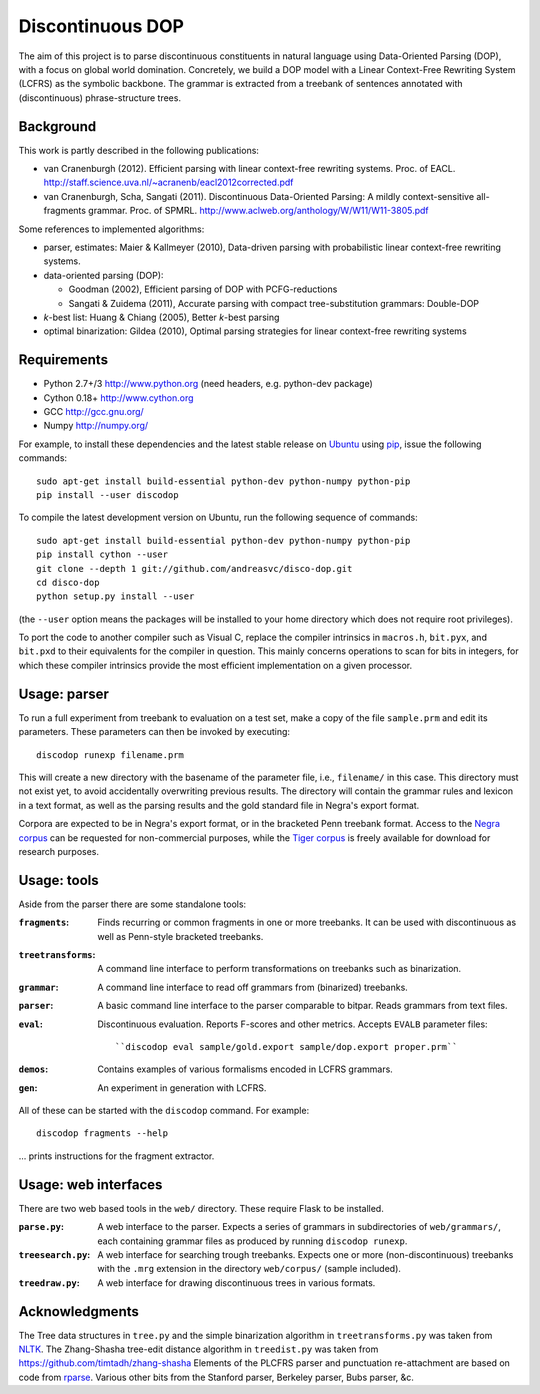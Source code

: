 Discontinuous DOP
=================

.. image:: http://staff.science.uva.nl/~acranenb/disco-dop.png
   :align: right
   :alt: contrived discontinuous constituent for expository purposes.

The aim of this project is to parse discontinuous constituents in natural
language using Data-Oriented Parsing (DOP), with a focus on global world
domination. Concretely, we build a DOP model with a Linear Context-Free
Rewriting System (LCFRS) as the symbolic backbone.
The grammar is extracted from a treebank of sentences annotated with
(discontinuous) phrase-structure trees.

Background
----------
This work is partly described in the following publications:

- van Cranenburgh (2012). Efficient parsing with linear context-free rewriting
  systems. Proc. of EACL.
  http://staff.science.uva.nl/~acranenb/eacl2012corrected.pdf
- van Cranenburgh, Scha, Sangati (2011). Discontinuous Data-Oriented Parsing:
  A mildly context-sensitive all-fragments grammar. Proc. of SPMRL.
  http://www.aclweb.org/anthology/W/W11/W11-3805.pdf

Some references to implemented algorithms:

- parser, estimates: Maier & Kallmeyer (2010), Data-driven parsing with
  probabilistic linear context-free rewriting systems.
- data-oriented parsing (DOP):

  * Goodman (2002), Efficient parsing of DOP with PCFG-reductions
  * Sangati & Zuidema (2011), Accurate parsing with compact tree-substitution grammars: Double-DOP

- *k*-best list: Huang & Chiang (2005), Better *k*-best parsing
- optimal binarization: Gildea (2010), Optimal parsing strategies for linear
  context-free rewriting systems

Requirements
------------

- Python 2.7+/3   http://www.python.org (need headers, e.g. python-dev package)
- Cython 0.18+    http://www.cython.org
- GCC             http://gcc.gnu.org/
- Numpy           http://numpy.org/

For example, to install these dependencies and the latest stable release on
`Ubuntu <http://www.ubuntu.com>`_
using `pip <http://http://www.pip-installer.org>`_,
issue the following commands::

    sudo apt-get install build-essential python-dev python-numpy python-pip
    pip install --user discodop

To compile the latest development version on Ubuntu,
run the following sequence of commands::

    sudo apt-get install build-essential python-dev python-numpy python-pip
    pip install cython --user
    git clone --depth 1 git://github.com/andreasvc/disco-dop.git
    cd disco-dop
    python setup.py install --user

(the ``--user`` option means the packages will be installed to your home
directory which does not require root privileges).

To port the code to another compiler such as Visual C, replace the compiler
intrinsics in ``macros.h``, ``bit.pyx``, and ``bit.pxd`` to their equivalents
for the compiler in question. This mainly concerns operations to scan for bits
in integers, for which these compiler intrinsics provide the most efficient
implementation on a given processor.

Usage: parser
-------------
To run a full experiment from treebank to evaluation on a test set,
make a copy of the file ``sample.prm`` and edit its parameters.
These parameters can then be invoked by executing::

    discodop runexp filename.prm

This will create a new directory with the basename of the parameter file, i.e.,
``filename/`` in this case. This directory must not exist yet, to avoid
accidentally overwriting previous results. The directory will contain the
grammar rules and lexicon in a text format, as well as the parsing results and
the gold standard file in Negra's export format.

Corpora are expected to be in Negra's export format, or in the bracketed Penn
treebank format. Access to the
`Negra corpus <http://www.coli.uni-saarland.de/projects/sfb378/negra-corpus/>`_
can be requested for non-commercial purposes, while the
`Tiger corpus <http://www.ims.uni-stuttgart.de/projekte/TIGER/TIGERCorpus/>`_
is freely available for download for research purposes.

Usage: tools
------------
Aside from the parser there are some standalone tools:

:``fragments``: Finds recurring or common fragments in one or more treebanks.
    It can be used with discontinuous as well as Penn-style bracketed treebanks.
:``treetransforms``: A command line interface to perform transformations on
     treebanks such as binarization.
:``grammar``: A command line interface to read off grammars from (binarized)
      treebanks.
:``parser``: A basic command line interface to the parser comparable to bitpar.
    Reads grammars from text files.
:``eval``: Discontinuous evaluation. Reports F-scores and other metrics.
    Accepts ``EVALB`` parameter files::

    ``discodop eval sample/gold.export sample/dop.export proper.prm``
:``demos``: Contains examples of various formalisms encoded in LCFRS grammars.
:``gen``: An experiment in generation with LCFRS.

All of these can be started with the ``discodop`` command.
For example::

    discodop fragments --help

... prints instructions for the fragment extractor.

Usage: web interfaces
---------------------
There are two web based tools in the ``web/`` directory. These require Flask to
be installed.

:``parse.py``: A web interface to the parser. Expects a series of grammars
    in subdirectories of ``web/grammars/``, each containing grammar files
    as produced by running ``discodop runexp``.
:``treesearch.py``: A web interface for searching trough treebanks. Expects
    one or more (non-discontinuous) treebanks with the ``.mrg`` extension in
    the directory ``web/corpus/`` (sample included).
:``treedraw.py``: A web interface for drawing discontinuous trees in various
    formats.

Acknowledgments
---------------

The Tree data structures in ``tree.py`` and the simple binarization algorithm in
``treetransforms.py`` was taken from `NLTK <http://www.nltk.org>`_.
The Zhang-Shasha tree-edit distance algorithm in ``treedist.py`` was taken from
https://github.com/timtadh/zhang-shasha
Elements of the PLCFRS parser and punctuation re-attachment are based on code from
`rparse <http://wolfgang-maier.de/rparse>`_. Various other bits from the
Stanford parser, Berkeley parser, Bubs parser, &c.

